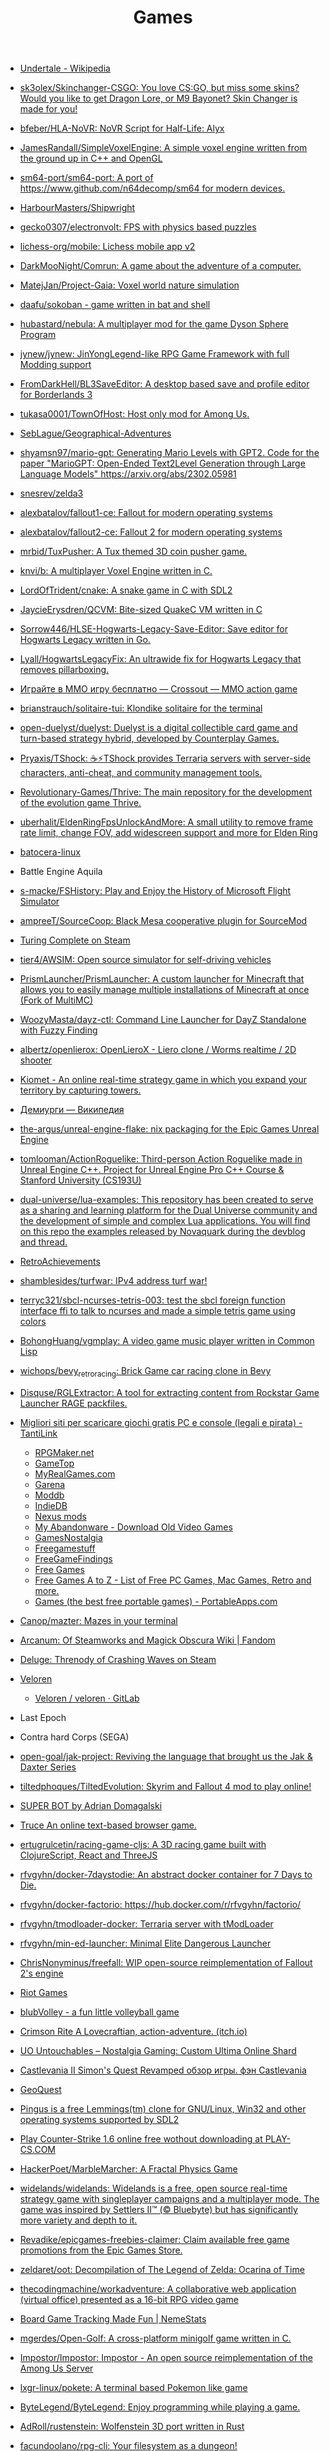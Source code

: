 :PROPERTIES:
:ID:       0103a1d4-6f9e-4b61-b7da-b34e589b9924
:END:
#+title: Games

- [[https://en.wikipedia.org/wiki/Undertale][Undertale - Wikipedia]]

- [[https://github.com/sk3olex/Skinchanger-CSGO][sk3olex/Skinchanger-CSGO: You love CS:GO, but miss some skins? Would you like to get Dragon Lore, or M9 Bayonet? Skin Changer is made for you!]]

- [[https://github.com/bfeber/HLA-NoVR][bfeber/HLA-NoVR: NoVR Script for Half-Life: Alyx]]

- [[https://github.com/JamesRandall/SimpleVoxelEngine][JamesRandall/SimpleVoxelEngine: A simple voxel engine written from the ground up in C++ and OpenGL]]

- [[https://github.com/sm64-port/sm64-port][sm64-port/sm64-port: A port of https://www.github.com/n64decomp/sm64 for modern devices.]]

- [[https://github.com/HarbourMasters/Shipwright][HarbourMasters/Shipwright]]

- [[https://github.com/gecko0307/electronvolt][gecko0307/electronvolt: FPS with physics based puzzles]]

- [[https://github.com/lichess-org/mobile][lichess-org/mobile: Lichess mobile app v2]]

- [[https://github.com/DarkMooNight/Comrun][DarkMooNight/Comrun: A game about the adventure of a computer.]]

- [[https://github.com/MatejJan/Project-Gaia][MatejJan/Project-Gaia: Voxel world nature simulation]]

- [[https://github.com/daafu/sokoban][daafu/sokoban - game written in bat and shell]]

- [[https://github.com/hubastard/nebula][hubastard/nebula: A multiplayer mod for the game Dyson Sphere Program]]

- [[https://github.com/jynew/jynew][jynew/jynew: JinYongLegend-like RPG Game Framework with full Modding support]]

- [[https://github.com/FromDarkHell/BL3SaveEditor][FromDarkHell/BL3SaveEditor: A desktop based save and profile editor for Borderlands 3]]

- [[https://github.com/tukasa0001/TownOfHost][tukasa0001/TownOfHost: Host only mod for Among Us.]]

- [[https://github.com/SebLague/Geographical-Adventures][SebLague/Geographical-Adventures]]

- [[https://github.com/shyamsn97/mario-gpt][shyamsn97/mario-gpt: Generating Mario Levels with GPT2. Code for the paper "MarioGPT: Open-Ended Text2Level Generation through Large Language Models" https://arxiv.org/abs/2302.05981]]

- [[https://github.com/snesrev/zelda3][snesrev/zelda3]]

- [[https://github.com/alexbatalov/fallout1-ce][alexbatalov/fallout1-ce: Fallout for modern operating systems]]

- [[https://github.com/alexbatalov/fallout2-ce][alexbatalov/fallout2-ce: Fallout 2 for modern operating systems]]

- [[https://github.com/mrbid/TuxPusher][mrbid/TuxPusher: A Tux themed 3D coin pusher game.]]

- [[https://github.com/knvi/b][knvi/b: A multiplayer Voxel Engine written in C.]]

- [[https://github.com/LordOfTrident/cnake][LordOfTrident/cnake: A snake game in C with SDL2]]

- [[https://github.com/JaycieErysdren/QCVM][JaycieErysdren/QCVM: Bite-sized QuakeC VM written in C]]

- [[https://github.com/Sorrow446/HLSE-Hogwarts-Legacy-Save-Editor][Sorrow446/HLSE-Hogwarts-Legacy-Save-Editor: Save editor for Hogwarts Legacy written in Go.]]

- [[https://github.com/Lyall/HogwartsLegacyFix][Lyall/HogwartsLegacyFix: An ultrawide fix for Hogwarts Legacy that removes pillarboxing.]]

- [[https://crossout.net/ru/play4free?#/][Играйте в MMO игру бесплатно — Crossout — MMO action game]]

- [[https://github.com/brianstrauch/solitaire-tui][brianstrauch/solitaire-tui: Klondike solitaire for the terminal]]

- [[https://github.com/open-duelyst/duelyst][open-duelyst/duelyst: Duelyst is a digital collectible card game and turn-based strategy hybrid, developed by Counterplay Games.]]

- [[https://github.com/Pryaxis/TShock][Pryaxis/TShock: ☕️⚡️TShock provides Terraria servers with server-side characters, anti-cheat, and community management tools.]]

- [[https://github.com/Revolutionary-Games/Thrive][Revolutionary-Games/Thrive: The main repository for the development of the evolution game Thrive.]]

- [[https://github.com/uberhalit/EldenRingFpsUnlockAndMore][uberhalit/EldenRingFpsUnlockAndMore: A small utility to remove frame rate limit, change FOV, add widescreen support and more for Elden Ring]]

- [[https://github.com/batocera-linux/][batocera-linux]]

- Battle Engine Aquila

- [[https://github.com/s-macke/FSHistory][s-macke/FSHistory: Play and Enjoy the History of Microsoft Flight Simulator]]

- [[https://github.com/ampreeT/SourceCoop][ampreeT/SourceCoop: Black Mesa cooperative plugin for SourceMod]]

- [[https://store.steampowered.com/app/1444480/Turing_Complete/][Turing Complete on Steam]]

- [[https://github.com/tier4/AWSIM][tier4/AWSIM: Open source simulator for self-driving vehicles]]

- [[https://github.com/PrismLauncher/PrismLauncher][PrismLauncher/PrismLauncher: A custom launcher for Minecraft that allows you to easily manage multiple installations of Minecraft at once (Fork of MultiMC)]]

- [[https://github.com/WoozyMasta/dayz-ctl][WoozyMasta/dayz-ctl: Command Line Launcher for DayZ Standalone with Fuzzy Finding]]

- [[https://github.com/albertz/openlierox][albertz/openlierox: OpenLieroX - Liero clone / Worms realtime / 2D shooter]]

- [[https://kiomet.com/][Kiomet - An online real-time strategy game in which you expand your territory by capturing towers.]]

- [[https://ru.wikipedia.org/wiki/%D0%94%D0%B5%D0%BC%D0%B8%D1%83%D1%80%D0%B3%D0%B8][Демиурги — Википедия]]

- [[https://github.com/the-argus/unreal-engine-flake][the-argus/unreal-engine-flake: nix packaging for the Epic Games Unreal Engine]]

- [[https://github.com/tomlooman/ActionRoguelike][tomlooman/ActionRoguelike: Third-person Action Roguelike made in Unreal Engine C++. Project for Unreal Engine Pro C++ Course & Stanford University (CS193U)]]

- [[https://github.com/dual-universe/lua-examples][dual-universe/lua-examples: This repository has been created to serve as a sharing and learning platform for the Dual Universe community and the development of simple and complex Lua applications. You will find on this repo the examples released by Novaquark during the devblog and thread.]]

- [[https://retroachievements.org/][RetroAchievements]]

- [[https://github.com/shamblesides/turfwar][shamblesides/turfwar: IPv4 address turf war!]]

- [[https://github.com/terryc321/sbcl-ncurses-tetris-003][terryc321/sbcl-ncurses-tetris-003: test the sbcl foreign function interface ffi to talk to ncurses and made a simple tetris game using colors]]
- [[https://github.com/BohongHuang/vgmplay][BohongHuang/vgmplay: A video game music player written in Common Lisp]]

- [[https://github.com/wichops/bevy_retro_racing][wichops/bevy_retro_racing: Brick Game car racing clone in Bevy]]

- [[https://github.com/Disquse/RGLExtractor][Disquse/RGLExtractor: A tool for extracting content from Rockstar Game Launcher RAGE packfiles.]]

- [[https://www.tantilink.net/2022/07/download-giochi-gratis-pc-console-legale-crack.html][Migliori siti per scaricare giochi gratis PC e console (legali e pirata) - TantiLink]]
  - [[https://rpgmaker.net/][RPGMaker.net]]
  - [[https://www.gametop.com/category/downloadable.html][GameTop]]
  - [[https://www.myrealgames.com/download-free-games/][MyRealGames.com]]
  - [[https://www.garena.sg/][Garena]]
  - [[https://www.moddb.com/][Moddb]]
  - [[https://www.indiedb.com/][IndieDB]]
  - [[https://www.nexusmods.com/][Nexus mods]]
  - [[https://www.myabandonware.com/][My Abandonware - Download Old Video Games]]
  - [[https://gamesnostalgia.com/it/][GamesNostalgia]]
  - [[https://www.reddit.com/r/Freegamestuff/][Freegamestuff]]
  - [[https://www.reddit.com/r/FreeGameFindings/][FreeGameFindings]]
  - [[https://www.reddit.com/r/freegames/][Free Games]]
  - [[https://blog.allgamesatoz.com/free-games-a-to-z/][Free Games A to Z - List of Free PC Games, Mac Games, Retro and more.]]
  - [[https://portableapps.com/apps/games][Games (the best free portable games) - PortableApps.com]]

- [[https://github.com/Canop/mazter][Canop/mazter: Mazes in your terminal]]

- [[https://arcanum.fandom.com/wiki/Arcanum:_Of_Steamworks_and_Magick_Obscura_Wiki][Arcanum: Of Steamworks and Magick Obscura Wiki | Fandom]]

- [[https://store.steampowered.com/app/1745690/Deluge_Threnody_of_Crashing_Waves/][Deluge: Threnody of Crashing Waves on Steam]]

- [[https://veloren.net/release-0-13/][Veloren]]
  - [[https://gitlab.com/veloren/veloren][Veloren / veloren · GitLab]]

- Last Epoch

- Contra hard Corps (SEGA)

- [[https://github.com/open-goal/jak-project][open-goal/jak-project: Reviving the language that brought us the Jak & Daxter Series]]

- [[https://github.com/tiltedphoques/TiltedEvolution][tiltedphoques/TiltedEvolution: Skyrim and Fallout 4 mod to play online!]]

- [[https://adrian-domagalski.itch.io/super-bot][SUPER BOT by Adrian Domagalski]]

- [[https://truce.gg/][Truce An online text-based browser game.]]

- [[https://github.com/ertugrulcetin/racing-game-cljs][ertugrulcetin/racing-game-cljs: A 3D racing game built with ClojureScript, React and ThreeJS]]

- [[https://github.com/rfvgyhn/docker-7daystodie][rfvgyhn/docker-7daystodie: An abstract docker container for 7 Days to Die.]]

- [[https://github.com/rfvgyhn/docker-factorio][rfvgyhn/docker-factorio: https://hub.docker.com/r/rfvgyhn/factorio/]]

- [[https://github.com/rfvgyhn/tmodloader-docker][rfvgyhn/tmodloader-docker: Terraria server with tModLoader]]

- [[https://github.com/rfvgyhn/min-ed-launcher][rfvgyhn/min-ed-launcher: Minimal Elite Dangerous Launcher]]

- [[https://github.com/ChrisNonyminus/freefall][ChrisNonyminus/freefall: WIP open-source reimplementation of Fallout 2's engine]]

- [[https://imgur.com/uRhVzBa.png][Riot Games]]

- [[https://blub-game.com/play/][blubVolley - a fun little volleyball game]]

- [[https://cnkrtn.itch.io/ggj-title][Crimson Rite A Lovecraftian, action-adventure. (itch.io)]]

- [[https://uo-untouchables.com/][UO Untouchables – Nostalgia Gaming: Custom Ultima Online Shard]]

- [[http://castleofdracula.com.ru/review/castlevania-ii-simons-quest-revamped.htm][Castlevania II Simon's Quest Revamped обзор игры. фэн Castlevania]]

- [[https://geoquest.wout.space/][GeoQuest]]

- [[https://gitlab.com/pingus/pingus/][Pingus is a free Lemmings(tm) clone for GNU/Linux, Win32 and other operating systems supported by SDL2]]

- [[https://play-cs.com/en/servers][Play Сounter-Strike 1.6 online free wothout downloading at PLAY-CS.COM]]

- [[https://github.com/HackerPoet/MarbleMarcher][HackerPoet/MarbleMarcher: A Fractal Physics Game]]

- [[https://github.com/widelands/widelands][widelands/widelands: Widelands is a free, open source real-time strategy game with singleplayer campaigns and a multiplayer mode. The game was inspired by Settlers II™ (© Bluebyte) but has significantly more variety and depth to it.]]

- [[https://github.com/Revadike/epicgames-freebies-claimer][Revadike/epicgames-freebies-claimer: Claim available free game promotions from the Epic Games Store.]]

- [[https://github.com/zeldaret/oot][zeldaret/oot: Decompilation of The Legend of Zelda: Ocarina of Time]]

- [[https://github.com/thecodingmachine/workadventure][thecodingmachine/workadventure: A collaborative web application (virtual office) presented as a 16-bit RPG video game]]

- [[https://nemestats.com/][Board Game Tracking Made Fun | NemeStats]]

- [[https://github.com/mgerdes/Open-Golf][mgerdes/Open-Golf: A cross-platform minigolf game written in C.]]

- [[https://github.com/Impostor/Impostor][Impostor/Impostor: Impostor - An open source reimplementation of the Among Us Server]]

- [[https://github.com/lxgr-linux/pokete][lxgr-linux/pokete: A terminal based Pokemon like game]]

- [[https://github.com/ByteLegend/ByteLegend][ByteLegend/ByteLegend: Enjoy programming while playing a game.]]

- [[https://github.com/AdRoll/rustenstein][AdRoll/rustenstein: Wolfenstein 3D port written in Rust]]

- [[https://github.com/facundoolano/rpg-cli][facundoolano/rpg-cli: Your filesystem as a dungeon!]]

- [[https://github.com/freeCodeCamp/LearnToCodeRPG][freeCodeCamp/LearnToCodeRPG: A visual novel video game where you learn to code and get a dev job 🎯]]

- [[https://github.com/Courseplay/Courseplay_FS22][Courseplay/Courseplay_FS22: Courseplay for Farming Simulator 2022]]

- [[https://github.com/michelpereira/awesome-open-source-games][michelpereira/awesome-open-source-games: Collection of Games that have the source code available on GitHub]]

- [[https://github.com/WolfireGames/overgrowth][WolfireGames/overgrowth: Open Source codebase of the game Overgrowth by Wolfire Games LLC]]

- [[https://github.com/AbyssEngine/][An implementation of Diablo 2 in AbyssEngine]]

- [[https://github.com/Heroic-Games-Launcher/HeroicGamesLauncher][Heroic-Games-Launcher/HeroicGamesLauncher: A Native GOG and Epic Games Launcher for Linux, Windows and Mac.]]

- [[https://old.reddit.com/r/freegames/comments/uprcrr/steam_deluge_threnody_of_crashing_waves/][[Steam] Deluge: Threnody of Crashing Waves : freegames]]

- [[https://github.com/tx00100xt/SeriousSamClassic][tx00100xt/SeriousSamClassic: Serious Sam Classic open source project based on https://github.com/Croteam-official/Serious-Engine and linux port https://github.com/icculus/Serious-Engine]]

- [[https://github.com/LunaMultiplayer/LunaMultiplayer][LunaMultiplayer/LunaMultiplayer: Multiplayer mod for Kerbal Space Program (KSP)]]

- [[https://github.com/adamharmansky/unsafe][adamharmansky/unsafe: A minecraft clone made in Rust - WIP]]

- [[https://github.com/hpi-swa/native-minecraft-server][hpi-swa/native-minecraft-server: Use GraalVM Native Image to turn the Minecraft server into native executables that are small in footprint, fast, and cheap to deploy.]]

- [[https://www.playground.ru/dragon_age_origins/news/dlya_dragon_age_origins_vyshel_mod_remaster_uluchshayuschij_bolee_3000_fajlov_igry-1208337][Для Dragon Age Origins вышел мод-ремастер, улучшающий более 3000 файлов игры]]

- [[https://github.com/lettier/lambda-lantern][lettier/lambda-lantern: A 3D game about functional programming patterns. Uses PureScript Native, C++, and Panda3D.]]

- [[https://github.com/Koko-boya/Grasscutter_Resources][Koko-boya/Grasscutter_Resources: Combined Resource Folder from Multiple Sources of certain anime game]]

- [[https://github.com/Grasscutters/Grasscutter?auto_subscribed=false&utm_campaign=explore-email&utm_medium=email&utm_source=newsletter&utm_term=weekly][Grasscutters/Grasscutter: A server software reimplementation for a certain anime game.]]

- [[https://github.com/am0nsec/HellsGate?auto_subscribed=false][am0nsec/HellsGate: Original C Implementation of the Hell's Gate VX Technique]]

- [[https://github.com/nanochess/Pillman][nanochess/Pillman: Pillman boot sector game, a yellow thing eats pills and is chased by monsters.]]

- [[https://github.com/a3f/bareDOOM][a3f/bareDOOM: DOOM ported to run within the barebox bootloader]]

- [[https://itch.io/][Download the latest indie games - itch.io]]

- [[https://mindustrygame.github.io/][Mindustry]]
  - [[https://github.com/Anuken/Mindustry][Anuken/Mindustry: The automation tower defense game]]

- [[https://github.com/Anuken/animdustry][Anuken/animdustry: the anime gacha rhythm game]]

- [[https://github.com/playcanvas/engine][playcanvas/engine: Fast and lightweight JavaScript game engine built on WebGL and glTF]]

- [[https://miniroyale.io/][Mini Royale: Nations]]

- [[https://github.com/thindil/steamsky][thindil/steamsky: Mirror of roguelike in sky with a steampunk setting]]

- [[https://vaartis.itch.io/someone][Someone by vaartis]]

- [[https://github.com/HonkiTonk/Civ-Klon][HonkiTonk/Civ-Klon: Mein Rundenstrategiespiel (Civilization-Klon), geschrieben in Ada/SPARK.]]

- [[https://github.com/ondras/trw][ondras/trw: The Royal Wedding – coffebreak roguelike with story, lighting, zombies and (sometimes) lutefisk!]]

- [[https://github.com/nivanov/cosplay][nivanov/cosplay: 🕹 2D ASCII Game Engine for Scala3]]

- [[https://github.com/Grasscutters/Grasscutter][Grasscutters/Grasscutter: A server software reimplementation for a certain anime game.]]

- [[https://github.com/icebreaker/zeecraft][icebreaker/zeecraft: ZeeCraft is a mini Minecraft clone in 588 lines of C.]]

- [[https://github.com/tsherif/space-shooter.c][tsherif/space-shooter.c: A cross-platform, top-down 2D space shooter written in C using only system libraries.]]

- [[https://github.com/ggez/good-web-game][ggez/good-web-game: An alternative ggez implementation on top of miniquad.]]

- [[https://eisonline.classictw.com/][EIS]]

- [[https://coding4rtist.itch.io/minesweeper-reborn][Minesweeper Reborn by Coding4rtist]]

- [[https://geoscents.net/][GeoScents]]

- [[https://github.com/lotgd/core][lotgd/core: Core functionality for Legend of the Green Dragon, a text-based RPG game.]]

- [[https://github.com/scribble-rs/scribble.rs][scribble-rs/scribble.rs: A skribbl.io alternative - Play at https://scribblers-official.herokuapp.com/]]

- [[https://gitlab.com/glatteis/earthwalker][Linus / earthwalker · GitLab]]

- [[https://github.com/topics/html5-games][html5-games · GitHub Topics]]

- [[https://github.com/BKcore/HexGL][BKcore/HexGL: Source code of HexGL, a futuristic HTML5 racing game]]

- [[https://github.com/terraforming-mars/terraforming-mars][terraforming-mars/terraforming-mars: Terraforming Mars Boardgame]]

- [[https://d07riv.github.io/diabloweb/][DIABLO - web port of the original Diablo game, based on source code reconstructed by GalaXyHaXz and devilution team]]

- [[https://mo.ee/][Free MMORPG - RPG MO - Web Browser Game]]

- [[https://saqirmdevx.itch.io/kingdom-of-pixels][Kingdom of Pixels - 2D MOBA by Saqirmdevx, CrazyPlayer, GlassPitcher]]

- diablo 2 медиан мод

- [[https://github.com/marblexu/PythonPlantsVsZombies][marblexu/PythonPlantsVsZombies: a simple PlantsVsZombies game]]

- [[https://github.com/rapiz1/DungeonRush][rapiz1/DungeonRush: 👾🐍 A opensource game inspired by Snake, written in pure C with SDL]]

- Cogmind Rogue like

- [[https://kronikimyrtany.pl/ru/][Хроники Миртаны: Архолос]] Хроники Миртаны: Архолос - это бесплатный мод для
  полной конверсии Готика II. В нем есть совершенно новый открытый мир,
  улучшенная система навыков, игровая механика и сложный сюжет.

- [[https://github.com/vinanrra/Docker-Satisfactory][vinanrra/Docker-Satisfactory: Satisfactory server using LinuxGSM script in Docker]]

- [[https://github.com/vinanrra/Docker-7DaysToDie][vinanrra/Docker-7DaysToDie: 7 days to die server using LinuxGSM in Docker with backups, monitor, auto-installable mods and more]]

- [[https://github.com/pufferfish-gg/Pufferfish][pufferfish-gg/Pufferfish: A high-performance fork of Paper designed for large servers.]]

- [[https://github.com/wine-gameservers/docker-winebased-server-fs22][wine-gameservers/docker-winebased-server-fs22: Farming Simulator 22 server inside a docker container, support for vnc and web-vnc!]]

- [[https://github.com/bastimeyer/dayz-linux-cli-launcher][bastimeyer/dayz-linux-cli-launcher: DayZ Linux CLI Launcher]]

- [[https://github.com/ajeetdsouza/clidle][ajeetdsouza/clidle: Play Wordle over SSH.]]

- [[https://store.steampowered.com/app/50300/Spec_Ops_The_Line/][Spec Ops: The Line on Steam]]

- [[https://github.com/Overv/MineAssemble][Overv/MineAssemble: A tiny bootable Minecraft clone written partly in x86 assembly]]

- [[https://github.com/jdah/minecraft-again][jdah/minecraft-again: yeah I made it again]]

- [[https://github.blog/2022-01-13-top-entries-from-game-off-2021/][Top-rated entries from Game Off 2021 | The GitHub Blog]]

- [[https://github.com/h3r2tic/cornell-mcray][h3r2tic/cornell-mcray: 🕹 A quick'n'dirty game sample using kajiya, physx-rs, and dolly]]

- [[https://ru.wikipedia.org/wiki/Icewind_Dale][Icewind Dale — Википедия]]

- Dyson Sphere Program

- [[https://old.reddit.com/r/linux/comments/qimu0n/install_unreal_engine_using_epic_asset_manager/][Install Unreal Engine using Epic Asset Manager : linux]]

- [[https://ru.wikipedia.org/wiki/Xenonauts][Xenonauts — Википедия]]

- [[https://store.steampowered.com/app/618740/Beat_Hazard_2/][Beat Hazard 2 on Steam]]

- [[https://github.com/k4zmu2a/SpaceCadetPinball][k4zmu2a/SpaceCadetPinball: Decompilation of 3D Pinball for Windows – Space Cadet]]

- [[https://github.com/td512/re3][td512/re3: GTA III, Vice City]]

- [[https://github.com/bolrog/d2dx][bolrog/d2dx: D2DX is a complete solution to make Diablo II run well on modern PCs, with high fps and better resolutions.]]

- [[https://github.com/NotYetGames/WarriOrb][NotYetGames/WarriOrb: Full source code for WarriOrb, a Dark-Souls like action platformer - using Unreal Engine 4]]

- [[https://github.com/NarutoUA/gta5_fsr][NarutoUA/gta5_fsr: This mod replaces original Grand Theft Auto V upscaler with FidelityFx Super Resolution 1.0]]

- [[https://github.com/lgw1995/Plants-vs.-Zombies-Online-Battle][lgw1995/Plants-vs.-Zombies-Online-Battle: 🎮 Plants vs. Zombies multiplayer battle, developed via reverse engineering, inline hook and dynamic-link library injection. Two online players defend and attack as the plant and zombie respectively.]]

- [[https://github.com/google/blockly-games][google/blockly-games: Games for tomorrow's programmers.]]

- [[https://github.com/o3de/o3de][o3de/o3de: Open 3D Engine (O3DE) is an Apache 2.0-licensed multi-platform 3D engine that enables developers and content creators to build AAA games, cinema-quality 3D worlds, and high-fidelity simulations without any fees or commercial obligations.]]

- [[https://github.com/huytd/agar.io-clone][huytd/agar.io-clone: Agar.io clone written with Socket.IO and HTML5 canvas]]

- [[https://github.com/ianmaclarty/amulet][ianmaclarty/amulet: lua game toolkit]]

- [[https://falltergeist.org/][Blog | Falltergeist - opensource Fallout game engine written in C++ and SDL]]

- [[https://github.com/rudym/velobracket][rudym/velobracket: Dwarf Fortress inspired frontend to Veloren, the multiplayer RPG voxel game written in Rust]]

- [[https://github.com/svenstaro/dwarf_fortress_unfuck][svenstaro/dwarf_fortress_unfuck: Unfucking Dwarf Fortress]]

- [[https://github.com/igroglaz/Tangaria][igroglaz/Tangaria: Tangaria – free open-source multiplayer roguelike game based loosely on Tolkien’s lore and powered by PWMAngband. ~~~~~~~~~~~~~~~~~~~~~~~~~]]

- [[https://www.twitch.tv/directory/game/Webbed][Webbed - Twitch]]

- [[http://whatisthematrix.com/][http://whatisthematrix.com]]

- [[https://github.blog/2021-08-26-30-free-and-open-source-linux-games-part-2/?auto_subscribed=false&email_source=explore][30 free and open source Linux games - part 2 | The GitHub Blog]]

- [[https://github.com/SimonLarsen/mrrescue][SimonLarsen/mrrescue: Arcade-style fire fighting game]]

- [[https://github.com/Courseplay/courseplay][Courseplay/courseplay: Courseplay for Farming Simulator 2019]]

- [[https://github.com/daid/EmptyEpsilon][daid/EmptyEpsilon: Open source bridge simulator. Build with the SeriousProton engine.]]

- [[https://github.com/benjames-171/defold-games][benjames-171/defold-games: Collection of simple games made with Defold]]

- [[https://github.com/liuhaopen/UnityMMO][liuhaopen/UnityMMO: an unity mmo demo, base on ecs(game play), xlua(ui)]]

- [[https://github.com/PathOfBuildingCommunity/PathOfBuilding][PathOfBuildingCommunity/PathOfBuilding: Offline build planner for Path of Exile.]]

- [[https://github.com/a327ex/SNKRX][a327ex/SNKRX: A replayable arcade shooter where you control a snake of heroes.]]

- [[https://www.azerothcore.org/][AzerothCore Complete Open Source and Modular solution for MMO]]
- [[https://www.chromiecraft.com/][ChromieCraft 3.3.5 Blizzlike progressive server powered by AzerothCore]]

- [[https://github.com/cuberite/cuberite][cuberite/cuberite: A lightweight, fast and extensible game server for Minecraft]]

- [[https://github.com/GameServerManagers/Game-Server-Configs][GameServerManagers/Game-Server-Configs: A repo of game server configuration files used by LinuxGSM]]

- [[https://github.com/callofduty4x/CoD4x_Server][callofduty4x/CoD4x_Server: Extended Call of Duty 4 server]]

- [[https://github.com/PolyMarsDev/Twini-Golf][PolyMarsDev/Twini-Golf: A (broken) SDL2 game made in 48 hours]]

- [[https://github.com/orbitersim/orbiter][orbitersim/orbiter: Open-source repository of Orbiter Space Flight Simulator]]

- [[https://github.com/davesmith00000/roguelike-tutorial][davesmith00000/roguelike-tutorial: Following http://rogueliketutorials.com/ ...but with Scala and Indigo.]]

- [[https://github.com/VitorVilela7/wide-snes][VitorVilela7/wide-snes: Super Mario World (SNES) Widescreen Project]]

- [[https://github.com/ertugrulcetin/jme-clj][ertugrulcetin/jme-clj: A Clojure 3D Game Engine (Wrapper), Powered by jMonkeyEngine]]

- [[https://github.com/Admicos/minecraft-wayland][Admicos/minecraft-wayland: A better way of running Minecraft Without XWayland. Because I REALLY had nothing better to do with my life.]]

- [[https://github.blog/2021-05-19-ludum-dare-48-staff-picks/?auto_subscribed=false&email_source=explore][Ludum Dare 48 staff picks | The GitHub Blog]]

- [[https://crackwatch.com/search?q=license.key.gta.san.andreas..32884.txt+download&sa=X&ved=2ahUKEwjWnIGAzoPlAhXRTd8KHdMPDWIQ1QIoA3oECAoQBA&__cf_chl_jschl_tk__=3aeee2c679883d8df34ff8ddb7b53beaf7f41f8a-1616925262-0-AdFZwg05rrFOF8bIQShvywX2UnLkWrDQ3Bxhmia_EJIYro5z4dedBAw-NLOP3LR4k2NWqKjkaAdbRlP3P4oOVTzSYKpnjZcOBpcrCT8lSfBp1EPHhF5BIJxRrsSF_FCtvLqYBNlI0VfG_wEiqoZkTuLDHrrO9rtMaOuDzzQee4HZESe4OTQb27C6kKQ2dIwdxG2UE6NIEC_vDxPjwo8synXYDDOLPbKPa8-fXQYxRG7Tx9szJvuRvfeD9Gd3tGF4L67vujqOdrrUMrm7_Q_qqhCHAKMW1GFsnI1A0UuOkj5oXFTPYkNB9R3a4rYs7uglWfIV3aW1JYHMM0xi97AgcpHy8e1iuFCLOkg-5xyU3kQlq54vhk6VWT_7busqcYJdP89bV1FPUf9SWQiQdcjvGJRAfiQ7gIxXRXRyzqaE284fc1IZyzlw5Y2KZQgvo9uc6vpso4pfYCDQigZuR6VAI9k][Crack Status of All Games | CrackWatch]]

- [[https://github.com/coding-horror/basic-computer-games][coding-horror/basic-computer-games: An updated version of the classic "Basic Computer Games" book, with well-written examples in a variety of common programming languages]]
- [[https://github.com/tsoding/rust-browser-game-but-ncurses][tsoding/rust-browser-game-but-ncurses: rust-browser-game but native and rendered with ncurses in C without the Browser]]
- [[https://qrindr.com/][Qrindr - match creation tool]]
- [[https://github.com/willdoescode/asciiplay][willdoescode/asciiplay: A small terminal ascii game written in c]]
- [[https://github.com/skx/lighthouse-of-doom][skx/lighthouse-of-doom: A simple text-based adventure game]]
- [[https://github.com/death/zonquerer][death/zonquerer: RTS-like game in 7 days]]
- [[https://store.steampowered.com/app/389900/Hogs_of_War/][Hogs of War on Steam]]
- [[https://store.steampowered.com/app/504210/SHENZHEN_IO/][SHENZHEN I/O on Steam Assembly]]
- [[https://github.com/mahsu/MariOCaml][mahsu/MariOCaml: HTML 5 canvas implementation of Mario written in Ocaml]]
- [[https://github.com/glouw/andvaranaut][glouw/andvaranaut: A dungeon crawler]]
- [[https://github.com/jdah/microcraft][jdah/microcraft: A minicraft remake]]
- [[https://github.com/jdah/tetris-os][jdah/tetris-os: An operating system, but it only plays Tetris.]]
- [[https://github.com/jdah/minecraft-weekend][jdah/minecraft-weekend: Minecraft, but I made it in 48 hours.]]
- [[https://github.com/yamashi/CyberEngineTweaks][yamashi/CyberEngineTweaks: Performance boost, bug fixes and hacks for fun for Cyberpunk 2077]]
- [[https://github.com/PotatoOfDoom/CyberFSR2][PotatoOfDoom/CyberFSR2: FidelityFx Super Resolution 2.0 for Cyberpunk]]
- [[https://github.com/mkeeter/pont][mkeeter/pont: An online board game in Rust and WebAssembly]]
- [[https://github.com/Thinkofname/steven-go][Thinkofname/steven-go: Go Minecraft Client]]
- [[https://github.com/Thinkofname/steven][Thinkofname/steven: Rust Minecraft Client]]
- [[https://github.com/Thinkofname/UniverCity][Thinkofname/UniverCity: Source code of the game Univercity: https://store.steampowered.com/app/808160/UniverCity/]]
- [[https://github.com/r-marques/doomfire][r-marques/doomfire: DOOM fire implementation written in rust]]
- [[https://github.com/amethyst/dwarf_seeks_fortune][amethyst/dwarf_seeks_fortune: A 2D puzzle platformer made with the Amethyst game engine.]]
- [[https://github.com/expenses/cheese][expenses/cheese: A RTS about mice on the moon made for the 2020 Github Game Off]]
- [[https://github.com/mrDIMAS/StationIapetus][mrDIMAS/StationIapetus: 3rd person shooter in the very early development phase]]
- [[https://github.com/mbround18/valheim-docker][mbround18/valheim-docker: Valheim Docker powered by Odin. The Valheim dedicated gameserver manager which is designed with resiliency in mind by providing automatic updates, world backup support, and a user friendly cli interface.]]
- [[https://github.com/code-cell/esive][code-cell/esive: MMO game]]
- [[https://github.com/johnBuffer/ZombieV][johnBuffer/ZombieV: Top down Zombie shooter game in C++ using SFML as graphics library]]
- [[https://github.com/johnBuffer/AntSimulator][johnBuffer/AntSimulator: Simple Ants simulator]]
- [[https://github.com/fabioarnold/zig-gorillas][fabioarnold/zig-gorillas: A clone of the classic QBasic Gorillas written in the Zig programming language]]
- [[https://github.com/eukara/freehl][eukara/freehl: Clean-room reimplementation of Half-Life: Deathmatch and Half-Life (Experimental) in QuakeC.]]
- [[https://github.com/Joshua-Ashton/VPhysics-Jolt][Joshua-Ashton/VPhysics-Jolt: Volt (VPhysics Jolt) is a replacement physics module for the Source Engine.]]
- [[https://en.wikipedia.org/wiki/Sven_Co-op][Sven Co-op is a co-op variation of the 1998 first-person shooter Half-Life - Wikipedia]]
- [[https://github.com/zkry/golang-tetris][zkry/golang-tetris: A Tetris game written in Go using the faiface/pixel 2D game engine.]]
- [[https://github.com/coding-horror/basic-computer-games][coding-horror/basic-computer-games: An updated version of the classic "Basic Computer Games" book, with well-written examples in a variety of common programming languages]]
- [[https://github.com/lloesche/valheim-server-docker][lloesche/valheim-server-docker: Valheim dedicated gameserver with automatic update, World backup and ValheimPlus mod support]]
- [[https://store.steampowered.com/app/212680/FTL_Faster_Than_Light/][FTL: Faster Than Light on Steam]]
- [[https://github.com/ivanceras/ultron][ivanceras/ultron: Web base text editor written in rust]]
- [[https://github.com/floooh/pacman.c][floooh/pacman.c: Simple Pacman clone written in C99.]]
- [[https://github.com/NoelFB/tiny_link][NoelFB/tiny_link: tiny game made in ~15 hours on stream]]
- [[https://github.com/FlaxEngine/FlaxEngine][FlaxEngine/FlaxEngine: Flax Engine – multi-platform 3D game engine]]
- [[https://github.com/schellingb/dosbox-pure][schellingb/dosbox-pure: DOSBox Pure is a new fork of DOSBox built for RetroArch/Libretro aiming for simplicity and ease of use.]]
- [[https://github.com/raspi/kaukosohva][raspi/kaukosohva: Play games remotely with Linux]]
- [[https://github.com/ThePotatoKing55/2D-block-texture-pack][ThePotatoKing55/2D-block-texture-pack: Replaces 3D models with flat textures in the Minecraft GUI.]]
- [[https://store.steampowered.com/app/1266820/Ultimate_ADOM__Caverns_of_Chaos/][Ultimate ADOM - Caverns of Chaos on Steam]]
- [[https://github.com/nneonneo/universal-doom][nneonneo/universal-doom: A single .exe binary which runs DOOM on DOS 6, Windows 95 and Windows 10 (and probably everything in between).]]
- [[https://github.com/magenta/lofi-player][magenta/lofi-player: 🔥 Virtual room in your browser that lets you play with the Lo-Fi VIBE and relax]]
- [[https://www.raylib.com/index.html][raylib is a simple and easy-to-use library to enjoy videogames programming.]]
- [[https://github.com/y1ndan/genshin-impact-helper][y1ndan/genshin-impact-helper: Auto get Genshin Impact daily bonus by GitHub Actions. 米游社原神自动每日签到]]
- [[https://www.humblebundle.com/store/fairy-tail?linkID=&mcID=102:5fa5eb1becbf862b1e6f971d:ot:599d8aca66d5d92055ae98fd:1&utm_source=Humble+Bundle+Newsletter&utm_medium=email&utm_campaign=2020_11_09_singlesdaysale_2020&utm_content=Grid_Image][Buy FAIRY TAIL from the Humble Store and save 30%]]
- [[https://github.blog/2020-10-30-13-ghoulish-games-to-play-hack-and-slash-this-weekend/][13 ghoulish games to play, hack and slash this weekend 👻 - The GitHub Blog]]
- Spellbreak (EPIC|vk.cc/9oHQfB)
- [[https://github.com/crewmate-srv/crewmate][crewmate-srv/crewmate: An open-source implementation of the Among Us server in Java.]]
- [[https://github.com/FrictionalGames/AmnesiaTheDarkDescent][FrictionalGames/AmnesiaTheDarkDescent]]
- [[https://github.com/mgerdes/minigolf][mgerdes/minigolf: A minigolf game written without a game engine in C]]
- [[https://github.com/cody2007/arcane_fortune][cody2007/arcane_fortune: Arcane Fortune is a game of empire building, diplomacy, conquest, construction, and deconstruction.]]
- [[https://github.com/ornicar/lila][ornicar/lila: ♞ lichess.org: the forever free, adless and open source chess server ♞]]
- [[https://github.com/Dogeek/rpg-text][Dogeek/rpg-text: An object-oriented text RPG]]
- [[https://github.com/sethblack/python-gift-exchange][sethblack/python-gift-exchange: pyge: Holiday Gift Exchange Picker]]
- [[https://github.com/dabreegster/abstreet][dabreegster/abstreet: A traffic simulation game exploring how small changes to roads affect cyclists, transit users, pedestrians, and drivers.]]
- [[https://github.com/MaxBittker/sandspiel][MaxBittker/sandspiel: Creative cellular automata browser game]]

- [[https://github.com/a327ex/BYTEPATH][a327ex/BYTEPATH: A replayable arcade shooter with a focus on build theorycrafting made using Lua and LÖVE.]]

- [[https://github.com/laineus/unsung-kingdom][laineus/unsung-kingdom: RPG written in JavaScript]]

- [[http://blendogames.com/qc/][Quadrilateral Cowboy official site]]

- [[https://en.wikipedia.org/wiki/Gladiator%3A_Sword_of_Vengeance][Gladiator: Sword of Vengeance - Wikipedia]]

- [[https://rutracker.org/forum/viewtopic.php?t=5032073][KeeperRL [x86, amd64] [Native] :: RuTracker.org]]

- [[https://www.gog.com/game/kerbal_space_program][Kerbal Space Program on GOG.com]]

- https://github.blog/2020-01-14-game-off-2019-winners/#second-place-retrochase

- https://securas.itch.io/sealedbite

- https://en.wikipedia.org/wiki/Outward
  Survival, Dark Souls like

- Анабиоз суд разума
- Skyrim Requiem

- Stoneshard и Stygian
- Stygian: Reign of the Old Ones

- Поиграй как нибудь в Oxygen Not Included, классная игра, если любишь стратегии и симулятор выживания.

- hellbound (like doom)

- [[https://github.com/kbengine/kbengine][kbengine/kbengine: A MMOG engine of server.]]

- [[https://github.com/fogleman/Craft][fogleman/Craft: A simple Minecraft clone written in C using modern OpenGL (shaders).]]

- [[https://github.com/diasurgical/devilution][diasurgical/devilution: Diablo devolved - magic behind the 1996 computer game]]

- [[https://github.com/jval1972/TombViewer][jval1972/TombViewer: Tomb Raider Level Viewer]]

- [[https://github.com/zachlatta/sshtron][zachlatta/sshtron: $ ssh sshtron.zachlatta.com]]

* Source code
- [[https://github.com/DQNEO/CppTetris][DQNEO/CppTetris: Tetris made within an hour]]

* Mods
- [[https://www.nexusmods.com/][Nexus mods and community]]

* E3

- https://2021.e3recap.com/

* Steam
- https://store.steampowered.com/account/registerkey

* Free games

- [[https://www.epicgames.com/store/en-US/free-games]]
- [[https://stug.io/][STUG - Multiplayer Tank Battles]]

* PlayStation
- [[https://github.com/thestr4ng3r/chiaki][thestr4ng3r/chiaki: Free and Open Source PS4 Remote Play Client]]
- [[https://github.com/AlexAltea/orbital][AlexAltea/orbital: Experimental PlayStation 4 emulator.]]
- [[https://github.com/RPCS3/rpcs3][rpcs3]]
* Wii
- [[https://github.com/dolphin-emu/dolphin][dolphin]]

* Diablo 2 Resurrected
- [[https://github.com/elmagnificogi/diablo2_resurrected_filter][elmagnificogi/diablo2_resurrected_filter: diablo2 resurrected loot filter]]

* POE
- [[https://github.com/Openarl/PathOfBuilding][Openarl/PathOfBuilding: Offline build planner for Path of Exile.]]

* Habitica
- [[https://github.com/niteshpatel/habitica-github][niteshpatel/habitica-github: Score a Habitica Task when GitHub commits are pushed]]
- [[https://github.com/natfarleydev/habash][natfarleydev/habash: A habitica terminal client written entirely in bash.]]
- [[https://github.com/eshapard/AnkiHabitica][eshapard/AnkiHabitica: Anki 2.0/2.1 add-on for use with HabitRPG. Automatically scores habits when you reach the end of your Anki timebox and when you review all cards in a deck.]]
- [[https://github.com/charlespwd/habitica-cli][charlespwd/habitica-cli: An immersive command line interface for Habitica]]
- [[https://github.com/dmi3/tomatych][dmi3/tomatych: Simple Hackable Pomodoro Timer with Slack and Habitica integrations]]
- [[https://github.com/philadams-zz/habitica][philadams-zz/habitica: Command-line interface to HabitRPG]]

* Suites
- [[https://github.blog/2020-08-06-gmtk-game-jam-2020-staff-picks-open-source-games/#a-keys-path][10 great open source games from GMTK Game Jam 2020 - The GitHub Blog]]

* RTS
- [[https://github.com/glouw/openempire][glouw/openempire: A multiplayer lockstep RTS engine compatible with the Age of Empires II Trial assets]]

* Roguelike
- [[https://github.com/glouw/andvaranaut][glouw/andvaranaut: A dungeon crawler]]

* Engines
- [[https://github.com/glouw/littlewolf][glouw/littlewolf: A tiny software graphics and game engine]]
- [[https://bevyengine.org/][Bevy - A data-driven game engine built in Rust]]

* Android
- [[https://github.com/yairm210/Unciv][yairm210/Unciv: Open-source Android/Desktop remake of Civ V]]
- [[https://github.com/codeka/wwmmo][codeka/wwmmo: War Worlds MMO]]

* Blizzard
- [[https://glasscannon.ru/][GlassCannon - Все новости об играх Blizzard: Diablo III, Overwatch, Hearthstone, Heroes of the Storm, StarCraft II и World of Warcraft.]]

* ARK: Survival Evolved
- [[https://www.youtube.com/channel/UCv3zlYxlGhZvYjAdDMm4pNQ][Ariona Gamer - YouTube]]

* Quake
- [[https://www.twitch.tv/myztroraisy][myztroRAISY - Twitch]]
- [[https://www.twitch.tv/arhont_tv][Arhont_TV - Twitch]]

* Playstation
- [[https://www.playground.ru/misc/news/emulyator_rpcs3_teper_mozhet_zagruzhat_vse_izvestnye_igry_i_prilozheniya_dlya_ps3-1147517][Эмулятор RPCS3 теперь может загружать все известные игры и приложения для PS3]]

* Horrors
- висаж (шутер)
- дистимия 6

* Gothic

- [[https://rutracker.org/forum/viewtopic.php?t=6177353][Gothic 2 - The Chronicles of Myrtana: Archolos [P] [RUS / POL] (2002,2021) (1.2.2) [Portable,Mod] :: RuTracker.org]]
